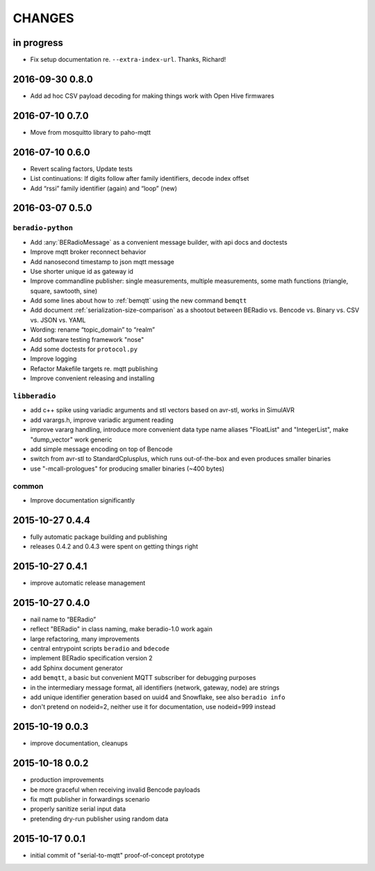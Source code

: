 #######
CHANGES
#######


in progress
===========
- Fix setup documentation re. ``--extra-index-url``. Thanks, Richard!


2016-09-30 0.8.0
================
- Add ad hoc CSV payload decoding for making things work with Open Hive firmwares


.. _BERadio 0.7.0:

2016-07-10 0.7.0
================
- Move from mosquitto library to paho-mqtt


.. _BERadio 0.6.0:

2016-07-10 0.6.0
================
- Revert scaling factors, Update tests
- List continuations: If digits follow after family identifiers, decode index offset
- Add “rssi” family identifier (again) and “loop” (new)


.. _BERadio 0.5.0:

2016-03-07 0.5.0
================

``beradio-python``
------------------
- Add :any:`BERadioMessage` as a convenient message builder, with api docs and doctests
- Improve mqtt broker reconnect behavior
- Add nanosecond timestamp to json mqtt message
- Use shorter unique id as gateway id
- Improve commandline publisher: single measurements, multiple measurements,
  some math functions (triangle, square, sawtooth, sine)

- Add some lines about how to :ref:`bemqtt` using the new command ``bemqtt``
- Add document :ref:`serialization-size-comparison` as a shootout between
  BERadio vs. Bencode vs. Binary vs. CSV vs. JSON vs. YAML
- Wording: rename “topic_domain” to “realm”

- Add software testing framework "nose"
- Add some doctests for ``protocol.py``
- Improve logging
- Refactor Makefile targets re. mqtt publishing
- Improve convenient releasing and installing

``libberadio``
--------------
- add c++ spike using variadic arguments and stl vectors based on avr-stl, works in SimulAVR
- add varargs.h, improve variadic argument reading
- improve vararg handling, introduce more convenient data type name aliases
  "FloatList" and "IntegerList", make "dump_vector" work generic
- add simple message encoding on top of Bencode
- switch from avr-stl to StandardCplusplus, which runs out-of-the-box and even produces smaller binaries
- use "-mcall-prologues" for producing smaller binaries (~400 bytes)

common
------
- Improve documentation significantly


.. _BERadio 0.4.4:

2015-10-27 0.4.4
================
- fully automatic package building and publishing
- releases 0.4.2 and 0.4.3 were spent on getting things right


2015-10-27 0.4.1
================
- improve automatic release management


2015-10-27 0.4.0
================
- nail name to “BERadio”
- reflect "BERadio" in class naming, make beradio-1.0 work again
- large refactoring, many improvements
- central entrypoint scripts ``beradio`` and ``bdecode``
- implement BERadio specification version 2
- add Sphinx document generator
- add ``bemqtt``, a basic but convenient MQTT subscriber for debugging purposes
- in the intermediary message format, all identifiers (network, gateway, node) are strings
- add unique identifier generation based on uuid4 and Snowflake, see also ``beradio info``
- don't pretend on nodeid=2, neither use it for documentation, use nodeid=999 instead


2015-10-19 0.0.3
================
- improve documentation, cleanups


2015-10-18 0.0.2
================
- production improvements
- be more graceful when receiving invalid Bencode payloads
- fix mqtt publisher in forwardings scenario
- properly sanitize serial input data
- pretending dry-run publisher using random data


2015-10-17 0.0.1
================
- initial commit of "serial-to-mqtt" proof-of-concept prototype
